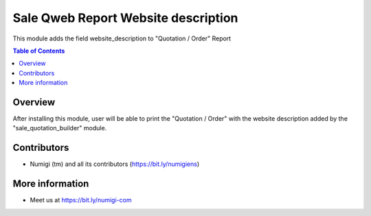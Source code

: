Sale Qweb Report Website description
====================================
This module adds the field website_description to "Quotation / Order" Report

.. contents:: Table of Contents

Overview
--------

After installing this module, user will be able to print the "Quotation / Order" 
with the website description added by the "sale_quotation_builder" module.

.. image:: static/description/quotation_with_website_description.png

Contributors
------------
* Numigi (tm) and all its contributors (https://bit.ly/numigiens)

More information
----------------
* Meet us at https://bit.ly/numigi-com
